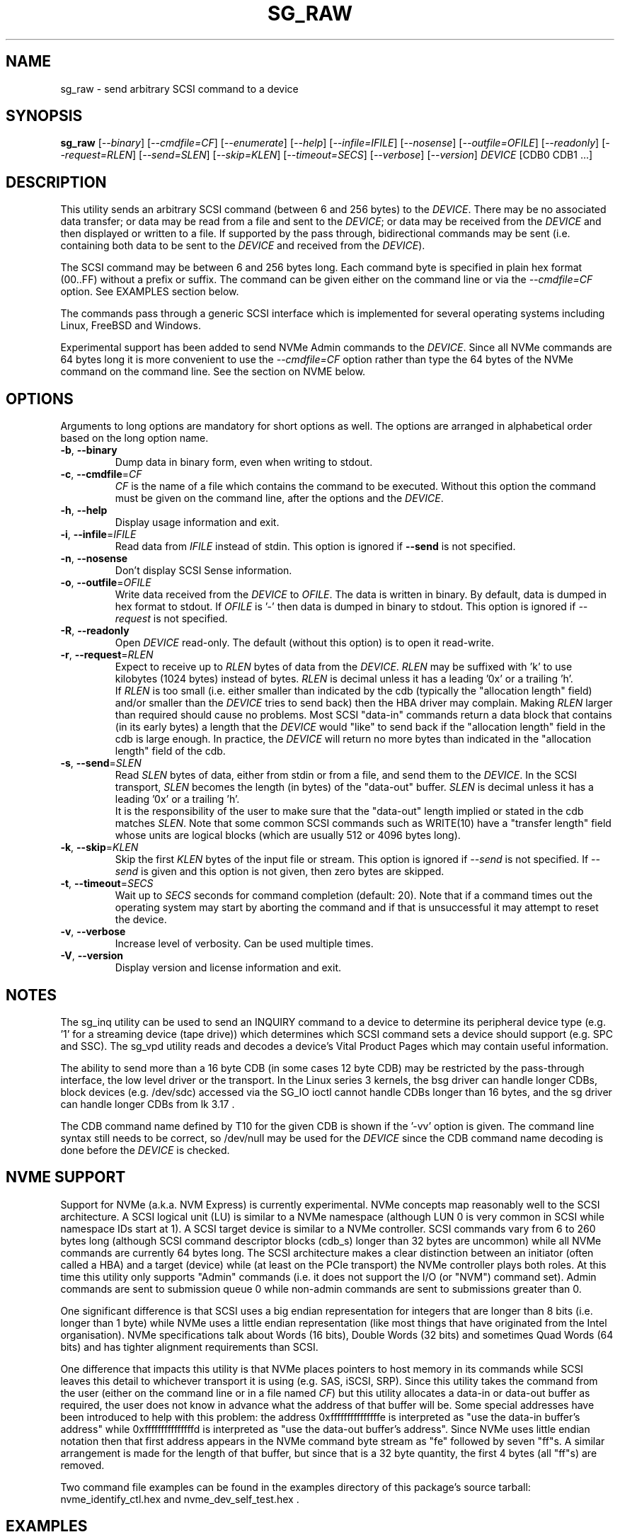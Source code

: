 .TH SG_RAW "8" "July 2020" "sg3_utils\-1.46" SG3_UTILS
.SH NAME
sg_raw \- send arbitrary SCSI command to a device
.SH SYNOPSIS
.B sg_raw
[\fI\-\-binary\fR] [\fI\-\-cmdfile=CF\fR] [\fI\-\-enumerate\fR]
[\fI\-\-help\fR] [\fI\-\-infile=IFILE\fR] [\fI\-\-nosense\fR]
[\fI\-\-outfile=OFILE\fR] [\fI\-\-readonly\fR] [\fI\-\-request=RLEN\fR]
[\fI\-\-send=SLEN\fR] [\fI\-\-skip=KLEN\fR] [\fI\-\-timeout=SECS\fR]
[\fI\-\-verbose\fR] [\fI\-\-version\fR] \fIDEVICE\fR [CDB0 CDB1 ...]
.SH DESCRIPTION
This utility sends an arbitrary SCSI command (between 6 and 256 bytes) to
the \fIDEVICE\fR. There may be no associated data transfer; or data may be
read from a file and sent to the \fIDEVICE\fR; or data may be received from
the \fIDEVICE\fR and then displayed or written to a file. If supported
by the pass through, bidirectional commands may be sent (i.e. containing
both data to be sent to the \fIDEVICE\fR and received from the
\fIDEVICE\fR).
.PP
The SCSI command may be between 6 and 256 bytes long. Each command byte is
specified in plain hex format (00..FF) without a prefix or suffix. The
command can be given either on the command line or via the
\fI\-\-cmdfile=CF\fR option. See EXAMPLES section below.
.PP
The commands pass through a generic SCSI interface which is implemented
for several operating systems including Linux, FreeBSD and Windows.
.PP
Experimental support has been added to send NVMe Admin commands to the
\fIDEVICE\fR. Since all NVMe commands are 64 bytes long it is more
convenient to use the \fI\-\-cmdfile=CF\fR option rather than type the
64 bytes of the NVMe command on the command line. See the section on
NVME below.
.SH OPTIONS
Arguments to long options are mandatory for short options as well.
The options are arranged in alphabetical order based on the long
option name.
.TP
\fB\-b\fR, \fB\-\-binary\fR
Dump data in binary form, even when writing to stdout.
.TP
\fB\-c\fR, \fB\-\-cmdfile\fR=\fICF\fR
\fICF\fR is the name of a file which contains the command to be executed.
Without this option the command must be given on the command line, after
the options and the \fIDEVICE\fR.
.TP
\fB\-h\fR, \fB\-\-help\fR
Display usage information and exit.
.TP
\fB\-i\fR, \fB\-\-infile\fR=\fIIFILE\fR
Read data from \fIIFILE\fR instead of stdin. This option is ignored if
\fB\-\-send\fR is not specified.
.TP
\fB\-n\fR, \fB\-\-nosense\fR
Don't display SCSI Sense information.
.TP
\fB\-o\fR, \fB\-\-outfile\fR=\fIOFILE\fR
Write data received from the \fIDEVICE\fR to \fIOFILE\fR. The data is
written in binary. By default, data is dumped in hex format to stdout.
If \fIOFILE\fR is '\-' then data is dumped in binary to stdout.
This option is ignored if \fI\-\-request\fR is not specified.
.TP
\fB\-R\fR, \fB\-\-readonly\fR
Open \fIDEVICE\fR read\-only. The default (without this option) is to open
it read\-write.
.TP
\fB\-r\fR, \fB\-\-request\fR=\fIRLEN\fR
Expect to receive up to \fIRLEN\fR bytes of data from the \fIDEVICE\fR.
\fIRLEN\fR may be suffixed with 'k' to use kilobytes (1024 bytes) instead
of bytes. \fIRLEN\fR is decimal unless it has a leading '0x' or a
trailing 'h'.
.br
If \fIRLEN\fR is too small (i.e. either smaller than indicated by the
cdb (typically the "allocation length" field) and/or smaller than the
\fIDEVICE\fR tries to send back) then the HBA driver may complain. Making
\fIRLEN\fR larger than required should cause no problems. Most
SCSI "data\-in" commands return a data block that contains (in its early
bytes) a length that the \fIDEVICE\fR would "like" to send back if
the "allocation length" field in the cdb is large enough. In practice, the
\fIDEVICE\fR will return no more bytes than indicated in the "allocation
length" field of the cdb.
.TP
\fB\-s\fR, \fB\-\-send\fR=\fISLEN\fR
Read \fISLEN\fR bytes of data, either from stdin or from a file, and send
them to the \fIDEVICE\fR. In the SCSI transport, \fISLEN\fR becomes the
length (in bytes) of the "data\-out" buffer. \fISLEN\fR is decimal unless
it has a leading '0x' or a trailing 'h'.
.br
It is the responsibility of the user to make sure that the "data\-out"
length implied or stated in the cdb matches \fISLEN\fR. Note that some
common SCSI commands such as WRITE(10) have a "transfer length" field whose
units are logical blocks (which are usually 512 or 4096 bytes long).
.TP
\fB\-k\fR, \fB\-\-skip\fR=\fIKLEN\fR
Skip the first \fIKLEN\fR bytes of the input file or stream. This option
is ignored if \fI\-\-send\fR is not specified. If \fI\-\-send\fR is given
and this option is not given, then zero bytes are skipped.
.TP
\fB\-t\fR, \fB\-\-timeout\fR=\fISECS\fR
Wait up to \fISECS\fR seconds for command completion (default: 20).
Note that if a command times out the operating system may start by
aborting the command and if that is unsuccessful it may attempt
to reset the device.
.TP
\fB\-v\fR, \fB\-\-verbose\fR
Increase level of verbosity. Can be used multiple times.
.TP
\fB\-V\fR, \fB\-\-version\fR
Display version and license information and exit.
.SH NOTES
The sg_inq utility can be used to send an INQUIRY command to a device
to determine its peripheral device type (e.g. '1' for a streaming
device (tape drive)) which determines which SCSI command sets a device
should support (e.g. SPC and SSC). The sg_vpd utility reads and decodes
a device's Vital Product Pages which may contain useful information.
.PP
The ability to send more than a 16 byte CDB (in some cases 12 byte CDB)
may be restricted by the pass\-through interface, the low level driver
or the transport. In the Linux series 3 kernels, the bsg driver can
handle longer CDBs, block devices (e.g. /dev/sdc) accessed via the
SG_IO ioctl cannot handle CDBs longer than 16 bytes, and the sg driver
can handle longer CDBs from lk 3.17 .
.PP
The CDB command name defined by T10 for the given CDB is shown if
the '\-vv' option is given. The command line syntax still needs to be
correct, so /dev/null may be used for the \fIDEVICE\fR since the CDB
command name decoding is done before the \fIDEVICE\fR is checked.
.SH NVME SUPPORT
Support for NVMe (a.k.a. NVM Express) is currently experimental. NVMe
concepts map reasonably well to the SCSI architecture. A SCSI logical
unit (LU) is similar to a NVMe namespace (although LUN 0 is very common
in SCSI while namespace IDs start at 1). A SCSI target device is similar
to a NVMe controller. SCSI commands vary from 6 to 260 bytes long (although
SCSI command descriptor blocks (cdb_s) longer than 32 bytes are uncommon)
while all NVMe commands are currently 64 bytes long. The SCSI architecture
makes a clear distinction between an initiator (often called a HBA) and
a target (device) while (at least on the PCIe transport) the NVMe
controller plays both roles. At this time this utility only
supports "Admin" commands (i.e. it does not support the I/O (or "NVM")
command set). Admin commands are sent to submission queue 0 while non\-admin
commands are sent to submissions greater than 0.
.PP
One significant difference is that SCSI uses a big endian representation
for integers that are longer than 8 bits (i.e. longer than 1 byte) while
NVMe uses a little endian representation (like most things that have
originated from the Intel organisation). NVMe specifications talk about
Words (16 bits), Double Words (32 bits) and sometimes Quad Words (64
bits) and has tighter alignment requirements than SCSI.
.PP
One difference that impacts this utility is that NVMe places pointers to
host memory in its commands while SCSI leaves this detail to whichever
transport it is using (e.g. SAS, iSCSI, SRP). Since this utility takes
the command from the user (either on the command line or in a file named
\fICF\fR) but this utility allocates a data\-in or data\-out buffer as
required, the user does not know in advance what the address of that
buffer will be. Some special addresses have been introduced to help with
this problem: the address 0xfffffffffffffffe is interpreted as "use the
data\-in buffer's address" while 0xfffffffffffffffd is interpreted as "use
the data\-out buffer's address". Since NVMe uses little endian notation
then that first address appears in the NVMe command byte stream as "fe"
followed by seven "ff"s. A similar arrangement is made for the length
of that buffer, but since that is a 32 byte quantity, the first 4
bytes (all "ff"s) are removed.
.PP
Two command file examples can be found in the examples directory of this
package's source tarball: nvme_identify_ctl.hex and nvme_dev_self_test.hex .
.SH EXAMPLES
These examples, apart from the last one, use Linux device names. For
suitable device names in other supported Operating Systems see the
sg3_utils(8) man page.
.TP
sg_raw /dev/scd0 1b 00 00 00 02 00
Eject the medium in CD drive /dev/scd0.
.TP
sg_raw \-r 1k /dev/sg0 12 00 00 00 60 00
Perform an INQUIRY on /dev/sg0 and dump the response data (up to
1024 bytes) to stdout.
.TP
sg_raw \-s 512 \-i i512.bin /dev/sda 3b 02 00 00 00 00 00 02 00 00
Showing an example of writing 512 bytes to a sector on a disk
is a little dangerous. Instead this example will read i512.bin (assumed
to be 512 bytes long) and use the SCSI WRITE BUFFER command to send
it to the "data" buffer (that is mode 2). This is a safe operation.
.TP
sg_raw \-r 512 \-o o512.bin /dev/sda 3c 02 00 00 00 00 00 02 00 00
This will use the SCSI READ BUFFER command to read 512 bytes from
the "data" buffer (i.e. mode 2) then write it to the o512.bin file.
When used in conjunction with the previous example, if both commands
work then 'cmp i512.bin o512.bin' should show a match.
.TP
sg_raw \-\-infile=urandom.bin \-\-send=512 \-\-request=512 \-\-outfile=out.bin "/dev/bsg/7:0:0:0" 53 00 00 00 00 00 00 00 01 00
This is a bidirectional XDWRITEREAD(10) command being sent via a Linux
bsg device. Note that data is being read from "urandom.bin" and sent
to the device (data\-out) while resulting data (data\-in) is placed
in the "out.bin" file. Also note the length of both is 512 bytes
which corresponds to the transfer length of 1 (block) in the cdb (i.e.
the second last byte). urandom.bin can be produced like this:
.br
dd if=/dev/urandom bs=512 count=1 of=urandom.bin
.TP
sg_raw.exe PhysicalDrive1 a1 0c 0e 00 00 00 00 00 00 e0 00 00
This example is from Windows and shows a ATA STANDBY IMMEDIATE command
being sent to PhysicalDrive1. That ATA command is contained within
the SCSI ATA PASS\-THROUGH(12) command (see the SAT or SAT\-2 standard at
http://www.t10.org). Notice that the STANDBY IMMEDIATE command does not
send or receive any additional data, however if it fails sense data
should be returned and displayed.
.SH EXIT STATUS
The exit status of sg_raw is 0 when it is successful. Otherwise see
the sg3_utils(8) man page.
.SH AUTHOR
Written by Ingo van Lil
.SH "REPORTING BUGS"
Report bugs to <inguin at gmx dot de> or to <dgilbert at interlog dot com>.
.SH COPYRIGHT
Copyright \(co 2001\-2020 Ingo van Lil
.br
This software is distributed under the GPL version 2. There is NO
warranty; not even for MERCHANTABILITY or FITNESS FOR A PARTICULAR PURPOSE.
.SH "SEE ALSO"
.B sg_inq, sg_vpd, sg3_utils (sg3_utils), plscsi
